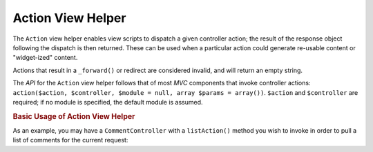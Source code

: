 .. _zend.view.helpers.initial.action:

Action View Helper
==================

The ``Action`` view helper enables view scripts to dispatch a given controller action; the result of the response object following the dispatch is then returned. These can be used when a particular action could generate re-usable content or "widget-ized" content.

Actions that result in a ``_forward()`` or redirect are considered invalid, and will return an empty string.

The *API* for the ``Action`` view helper follows that of most *MVC* components that invoke controller actions: ``action($action, $controller, $module = null, array $params = array())``. ``$action`` and ``$controller`` are required; if no module is specified, the default module is assumed.

.. _zend.view.helpers.initial.action.usage:

.. rubric:: Basic Usage of Action View Helper

As an example, you may have a ``CommentController`` with a ``listAction()`` method you wish to invoke in order to pull a list of comments for the current request:

.. code-block:: php
   :linenos:

   <div id="sidebar right">
       <div class="item">
           <?php echo $this->action('list',
                                    'comment',
                                    null,
                                    array('count' => 10)); ?>
       </div>
   </div>


